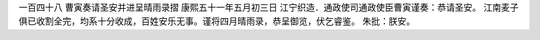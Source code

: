 一百四十八 曹寅奏请圣安并进呈晴雨录摺 
康熙五十一年五月初三日 
江宁织造．通政使司通政使臣曹寅谨奏：恭请圣安。 
江南麦子俱已收割全完，均系十分收成，百姓安乐无事。谨将四月晴雨录，恭呈御览，伏乞睿鉴。 
朱批：朕安。 